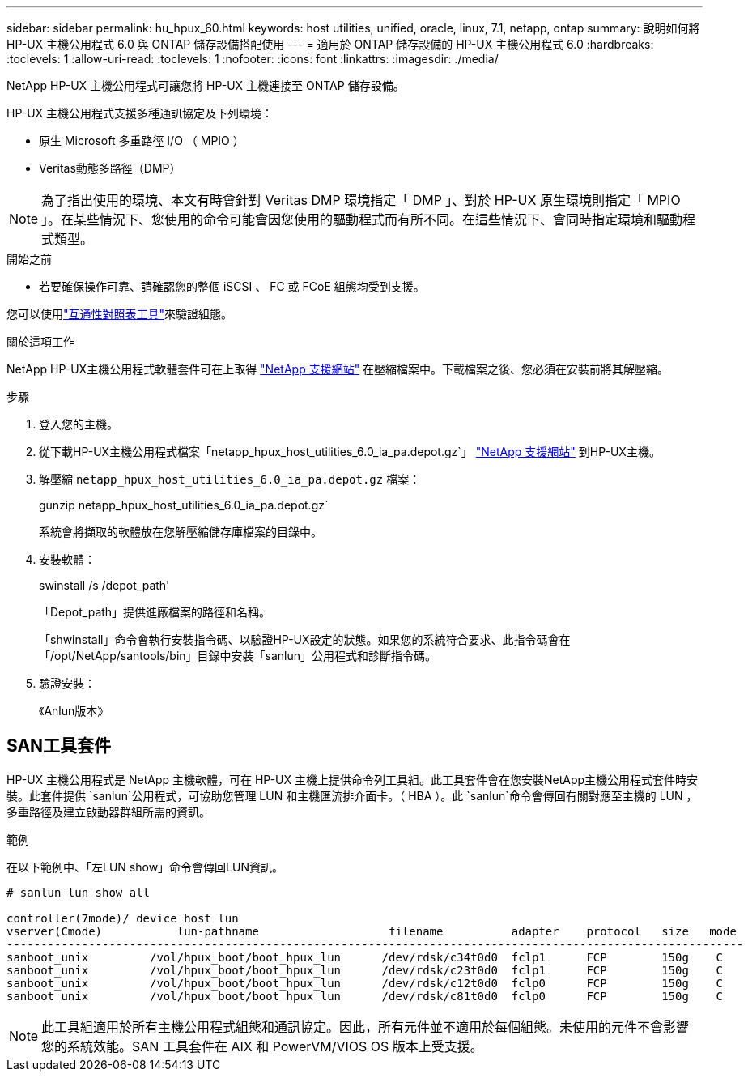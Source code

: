 ---
sidebar: sidebar 
permalink: hu_hpux_60.html 
keywords: host utilities, unified, oracle, linux, 7.1, netapp, ontap 
summary: 說明如何將 HP-UX 主機公用程式 6.0 與 ONTAP 儲存設備搭配使用 
---
= 適用於 ONTAP 儲存設備的 HP-UX 主機公用程式 6.0
:hardbreaks:
:toclevels: 1
:allow-uri-read: 
:toclevels: 1
:nofooter: 
:icons: font
:linkattrs: 
:imagesdir: ./media/


[role="lead"]
NetApp HP-UX 主機公用程式可讓您將 HP-UX 主機連接至 ONTAP 儲存設備。

HP-UX 主機公用程式支援多種通訊協定及下列環境：

* 原生 Microsoft 多重路徑 I/O （ MPIO ）
* Veritas動態多路徑（DMP）



NOTE: 為了指出使用的環境、本文有時會針對 Veritas DMP 環境指定「 DMP 」、對於 HP-UX 原生環境則指定「 MPIO 」。在某些情況下、您使用的命令可能會因您使用的驅動程式而有所不同。在這些情況下、會同時指定環境和驅動程式類型。

.開始之前
* 若要確保操作可靠、請確認您的整個 iSCSI 、 FC 或 FCoE 組態均受到支援。


您可以使用link:https://imt.netapp.com/matrix/#welcome["互通性對照表工具"^]來驗證組態。

.關於這項工作
NetApp HP-UX主機公用程式軟體套件可在上取得 link:https://mysupport.netapp.com/site/products/all/details/hostutilities/downloads-tab/download/61343/6.0/downloads["NetApp 支援網站"^] 在壓縮檔案中。下載檔案之後、您必須在安裝前將其解壓縮。

.步驟
. 登入您的主機。
. 從下載HP-UX主機公用程式檔案「netapp_hpux_host_utilities_6.0_ia_pa.depot.gz`」 link:https://mysupport.netapp.com/site/["NetApp 支援網站"^] 到HP-UX主機。
. 解壓縮 `netapp_hpux_host_utilities_6.0_ia_pa.depot.gz` 檔案：
+
gunzip netapp_hpux_host_utilities_6.0_ia_pa.depot.gz`

+
系統會將擷取的軟體放在您解壓縮儲存庫檔案的目錄中。

. 安裝軟體：
+
swinstall /s /depot_path'

+
「Depot_path」提供進廠檔案的路徑和名稱。

+
「shwinstall」命令會執行安裝指令碼、以驗證HP-UX設定的狀態。如果您的系統符合要求、此指令碼會在「/opt/NetApp/santools/bin」目錄中安裝「sanlun」公用程式和診斷指令碼。

. 驗證安裝：
+
《Anlun版本》





== SAN工具套件

HP-UX 主機公用程式是 NetApp 主機軟體，可在 HP-UX 主機上提供命令列工具組。此工具套件會在您安裝NetApp主機公用程式套件時安裝。此套件提供 `sanlun`公用程式，可協助您管理 LUN 和主機匯流排介面卡。（ HBA ）。此 `sanlun`命令會傳回有關對應至主機的 LUN ，多重路徑及建立啟動器群組所需的資訊。

.範例
在以下範例中、「左LUN show」命令會傳回LUN資訊。

[listing]
----
# sanlun lun show all

controller(7mode)/ device host lun
vserver(Cmode)           lun-pathname                   filename          adapter    protocol   size   mode
------------------------------------------------------------------------------------------------------------
sanboot_unix         /vol/hpux_boot/boot_hpux_lun      /dev/rdsk/c34t0d0  fclp1      FCP        150g    C
sanboot_unix         /vol/hpux_boot/boot_hpux_lun      /dev/rdsk/c23t0d0  fclp1      FCP        150g    C
sanboot_unix         /vol/hpux_boot/boot_hpux_lun      /dev/rdsk/c12t0d0  fclp0      FCP        150g    C
sanboot_unix         /vol/hpux_boot/boot_hpux_lun      /dev/rdsk/c81t0d0  fclp0      FCP        150g    C

----

NOTE: 此工具組適用於所有主機公用程式組態和通訊協定。因此，所有元件並不適用於每個組態。未使用的元件不會影響您的系統效能。SAN 工具套件在 AIX 和 PowerVM/VIOS OS 版本上受支援。
